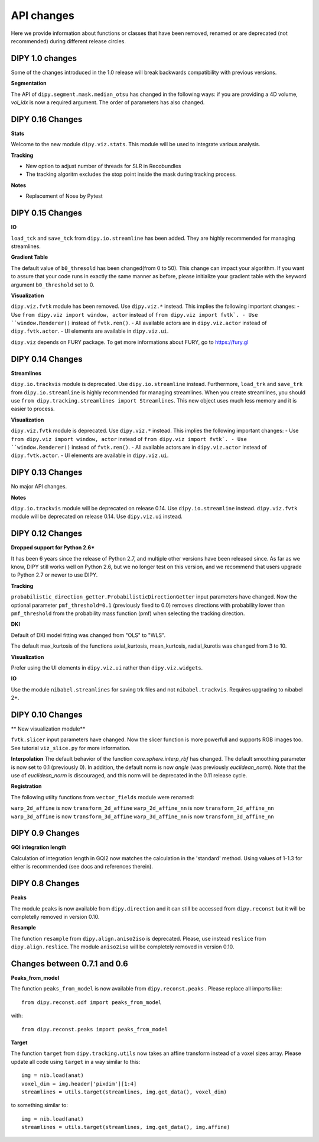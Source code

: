 ============
API changes
============

Here we provide information about functions or classes that have been removed,
renamed or are deprecated (not recommended) during different release circles.

DIPY 1.0 changes
----------------
Some of the changes introduced in the 1.0 release will break backwards
compatibility with previous versions.

**Segmentation**

The API of ``dipy.segment.mask.median_otsu`` has changed in the following ways:
if you are providing a 4D volume, `vol_idx` is now a required argument.
The order of parameters has also changed.


DIPY 0.16 Changes
-----------------

**Stats**

Welcome to the new module ``dipy.viz.stats``. This module will be used to integrate various analysis.

**Tracking**

- New option to adjust number of threads for SLR in Recobundles
- The tracking algoritm excludes the stop point inside the mask during tracking process.

**Notes**

- Replacement of Nose by Pytest


DIPY 0.15 Changes
-----------------

**IO**

``load_tck`` and ``save_tck`` from ``dipy.io.streamline`` has been added. They are highly recommended for managing streamlines.

**Gradient Table**

The default value of ``b0_thresold`` has been changed(from 0 to 50). This change can impact your algorithm.
If you want to assure that your code runs in exactly the same manner as before, please initialize your gradient table with the keyword argument ``b0_threshold`` set to 0.

**Visualization**

``dipy.viz.fvtk`` module has been removed. Use ``dipy.viz.*`` instead. This implies the following important changes:
- Use ``from dipy.viz import window, actor`` instead of ``from dipy.viz import fvtk`.
- Use ``window.Renderer()`` instead of ``fvtk.ren()``.
- All available actors are in ``dipy.viz.actor`` instead of ``dipy.fvtk.actor``.
- UI elements are available in ``dipy.viz.ui``.

``dipy.viz`` depends on FURY package. To get more informations about FURY, go to https://fury.gl


DIPY 0.14 Changes
-----------------

**Streamlines**

``dipy.io.trackvis`` module is deprecated. Use ``dipy.io.streamline`` instead. Furthermore,
``load_trk`` and ``save_trk`` from ``dipy.io.streamline`` is highly recommended for managing streamlines.
When you create streamlines, you should use ``from dipy.tracking.streamlines import Streamlines``. This new
object uses much less memory and it is easier to process.

**Visualization**

``dipy.viz.fvtk`` module is deprecated. Use ``dipy.viz.*`` instead. This implies the following important changes:
- Use ``from dipy.viz import window, actor`` instead of ``from dipy.viz import fvtk`.
- Use ``window.Renderer()`` instead of ``fvtk.ren()``.
- All available actors are in ``dipy.viz.actor`` instead of ``dipy.fvtk.actor``.
- UI elements are available in ``dipy.viz.ui``.


DIPY 0.13 Changes
-----------------

No major API changes.

**Notes**

``dipy.io.trackvis`` module will be deprecated on release 0.14. Use ``dipy.io.streamline`` instead.
``dipy.viz.fvtk`` module will be deprecated on release 0.14. Use ``dipy.viz.ui`` instead.


DIPY 0.12 Changes
-----------------
**Dropped support for Python 2.6***

It has been 6 years since the release of Python 2.7, and multiple other
versions have been released since. As far as we know, DIPY still works well
on Python 2.6, but we no longer test on this version, and we recommend that
users upgrade to Python 2.7 or newer to use DIPY.


**Tracking**

``probabilistic_direction_getter.ProbabilisticDirectionGetter`` input parameters
have changed. Now the optional parameter ``pmf_threshold=0.1`` (previously fixed
to 0.0) removes directions with probability lower than ``pmf_threshold`` from
the probability mass function (pmf) when selecting the tracking direction.

**DKI**

Default of DKI model fitting was changed from "OLS" to "WLS".

The default max_kurtosis of the functions axial_kurtosis, mean_kurtosis,
radial_kurotis was changed from 3 to 10.

**Visualization**

Prefer using the UI elements in ``dipy.viz.ui`` rather than
``dipy.viz.widgets``.

**IO**

Use the module ``nibabel.streamlines`` for saving trk files and not
``nibabel.trackvis``. Requires upgrading to nibabel 2+.

DIPY 0.10 Changes
-----------------

** New visualization module**

``fvtk.slicer`` input parameters have changed. Now the slicer function is
more powerfull and supports RGB images too. See tutorial ``viz_slice.py`` for
more information.

**Interpolation**
The default behavior of the function `core.sphere.interp_rbf` has changed.
The default smoothing parameter is now set to 0.1 (previously 0). In addition,
the default norm is now `angle` (was previously `euclidean_norm`). Note that
the use of `euclidean_norm` is discouraged, and this norm will be deprecated
in the 0.11 release cycle.

**Registration**

The following utilty functions from ``vector_fields`` module were renamed:

``warp_2d_affine`` is now ``transform_2d_affine``
``warp_2d_affine_nn`` is now ``transform_2d_affine_nn``
``warp_3d_affine`` is now ``transform_3d_affine``
``warp_3d_affine_nn`` is now ``transform_3d_affine_nn``


DIPY 0.9 Changes
----------------

**GQI integration length**

Calculation of integration length in GQI2 now matches the calculation in the
'standard' method. Using values of 1-1.3 for either is recommended (see
docs and references therein).


DIPY 0.8 Changes
----------------

**Peaks**

The module ``peaks`` is now available from ``dipy.direction`` and it can still
be accessed from ``dipy.reconst`` but it will be completelly removed in version
0.10.

**Resample**

The function ``resample`` from ``dipy.align.aniso2iso`` is deprecated. Please,
use instead ``reslice`` from ``dipy.align.reslice``. The module ``aniso2iso``
will be completely removed in version 0.10.


Changes between 0.7.1 and 0.6
------------------------------

**Peaks_from_model**

The function ``peaks_from_model`` is now available from ``dipy.reconst.peaks``
. Please replace all imports like::

    from dipy.reconst.odf import peaks_from_model

with::

    from dipy.reconst.peaks import peaks_from_model

**Target**

The function ``target`` from ``dipy.tracking.utils`` now takes an affine
transform instead of a voxel sizes array. Please update all code using
``target`` in a way similar to this::

    img = nib.load(anat)
    voxel_dim = img.header['pixdim'][1:4]
    streamlines = utils.target(streamlines, img.get_data(), voxel_dim)

to something similar to::

    img = nib.load(anat)
    streamlines = utils.target(streamlines, img.get_data(), img.affine)
